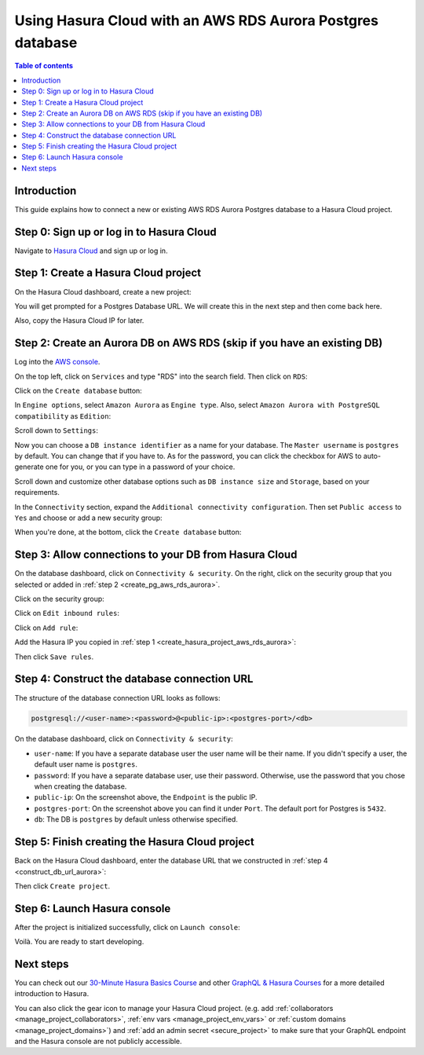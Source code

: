 .. meta::
   :description: Using Hasura with an AWS RDS Aurora database
   :keywords: hasura, docs, existing database, guide, aws rds aurora

.. _cloud_db_aws_rds_aurora:

Using Hasura Cloud with an AWS RDS Aurora Postgres database
===========================================================

.. contents:: Table of contents
  :backlinks: none
  :depth: 2
  :local:

Introduction
------------

This guide explains how to connect a new or existing AWS RDS Aurora Postgres database to a Hasura Cloud project.

Step 0: Sign up or log in to Hasura Cloud
-----------------------------------------

Navigate to `Hasura Cloud <https://cloud.hasura.io/>`__ and sign up or log in.

.. _create_hasura_project_aws_rds_aurora:

Step 1: Create a Hasura Cloud project
-------------------------------------

On the Hasura Cloud dashboard, create a new project:

.. thumbnail:: /img/graphql/cloud/cloud-dbs/create-hasura-cloud-project.png
   :alt: Create Hasura Cloud project
   :width: 1000px

You will get prompted for a Postgres Database URL. We will create this in the next step and then come back here.

.. thumbnail:: /img/graphql/cloud/cloud-dbs/database-setup.png
   :alt: Hasura Cloud database setup
   :width: 500px

Also, copy the Hasura Cloud IP for later.

.. _create_pg_aws_rds_aurora:

Step 2: Create an Aurora DB on AWS RDS (skip if you have an existing DB)
------------------------------------------------------------------------

Log into the `AWS console <https://console.aws.amazon.com//>`__.

On the top left, click on ``Services`` and type "RDS" into the search field. Then click on ``RDS``:

.. thumbnail:: /img/graphql/cloud/cloud-dbs/aws/search-for-rds.png
   :alt: Navigate to RDS in AWS
   :width: 1000px

Click on the ``Create database`` button:

.. thumbnail:: /img/graphql/cloud/cloud-dbs/aws/create-database.png
   :alt: Create database in AWS
   :width: 1000px

In ``Engine options``, select ``Amazon Aurora`` as ``Engine type``. Also, select ``Amazon Aurora with PostgreSQL compatibility`` as ``Edition``:

.. thumbnail:: /img/graphql/cloud/cloud-dbs/aws/aurora/rds-select-aurora.png
   :alt: Select Aurora for RDS instance on AWS
   :width: 600px

Scroll down to ``Settings``: 

.. thumbnail:: /img/graphql/cloud/cloud-dbs/aws/rds-settings.png
   :alt: Settings for RDS instance on AWS
   :width: 600px

Now you can choose a ``DB instance identifier`` as a name for your database. The ``Master username`` is ``postgres`` by default. 
You can change that if you have to. As for the password, you can click the checkbox for AWS to auto-generate one for you, or you can type in a password of your choice.

Scroll down and customize other database options such as ``DB instance size`` and ``Storage``, based on your requirements.

In the ``Connectivity`` section, expand the ``Additional connectivity configuration``. Then set ``Public access`` to ``Yes`` and choose or add a new security group:

.. thumbnail:: /img/graphql/cloud/cloud-dbs/aws/rds-connectivity.png
   :alt: Connectivity for RDS instance on AWS
   :width: 600px

When you're done, at the bottom, click the ``Create database`` button:

.. thumbnail:: /img/graphql/cloud/cloud-dbs/aws/rds-click-create.png
   :alt: Create RDS instance on AWS
   :width: 700px

Step 3: Allow connections to your DB from Hasura Cloud
------------------------------------------------------

On the database dashboard, click on ``Connectivity & security``. On the right, click on the security group that you selected or added in :ref:`step 2 <create_pg_aws_rds_aurora>`.

.. thumbnail:: /img/graphql/cloud/cloud-dbs/aws/aurora/find-security-group.png
   :alt: Find the security group on AWS RDS
   :width: 1000px

Click on the security group:

.. thumbnail:: /img/graphql/cloud/cloud-dbs/aws/select-security-group.png
   :alt: Click on the security group
   :width: 1000px

Click on ``Edit inbound rules``:

.. thumbnail:: /img/graphql/cloud/cloud-dbs/aws/inbound-rules.png
   :alt: Edit inbound rules for AWS RDS database
   :width: 1000px

Click on ``Add rule``:

.. thumbnail:: /img/graphql/cloud/cloud-dbs/aws/add-inbound-rule.png
   :alt: Add an inbound rule for AWS RDS database
   :width: 1000px

Add the Hasura IP you copied in :ref:`step 1 <create_hasura_project_aws_rds_aurora>`:

.. thumbnail:: /img/graphql/cloud/cloud-dbs/aws/add-hasura-ip.png
   :alt: Add the Hasura IP for AWS RDS database
   :width: 1000px

Then click ``Save rules``.

.. _construct_db_url_aurora:

Step 4: Construct the database connection URL
---------------------------------------------

The structure of the database connection URL looks as follows:

.. code-block:: bash

    postgresql://<user-name>:<password>@<public-ip>:<postgres-port>/<db>

On the database dashboard, click on ``Connectivity & security``:

.. thumbnail:: /img/graphql/cloud/cloud-dbs/aws/aurora/get-db-connection-string.png
   :alt: Construct the database connection string for AWS RDS
   :width: 1000px

- ``user-name``: If you have a separate database user the user name will be their name. If you didn't specify a user, the default user name is ``postgres``.
- ``password``: If you have a separate database user, use their password. Otherwise, use the password that you chose when creating the database.
- ``public-ip``: On the screenshot above, the ``Endpoint`` is the public IP.
- ``postgres-port``: On the screenshot above you can find it under ``Port``. The default port for Postgres is ``5432``.
- ``db``: The DB is ``postgres`` by default unless otherwise specified.

Step 5: Finish creating the Hasura Cloud project
------------------------------------------------

Back on the Hasura Cloud dashboard, enter the database URL that we constructed in :ref:`step 4 <construct_db_url_aurora>`:

.. thumbnail:: /img/graphql/cloud/cloud-dbs/finish-create-project.png
   :alt: Finish creating the Hasura Cloud project
   :width: 500px

Then click ``Create project``.

Step 6: Launch Hasura console
-----------------------------

After the project is initialized successfully, click on ``Launch console``:

.. thumbnail:: /img/graphql/cloud/cloud-dbs/launch-console.png
   :alt: Launch the Hasura console
   :width: 900px

Voilà. You are ready to start developing.

.. thumbnail:: /img/graphql/cloud/cloud-dbs/hasura-console.png
   :alt: Hasura console
   :width: 900px

Next steps
----------

You can check out our `30-Minute Hasura Basics Course <https://hasura.io/learn/graphql/hasura/introduction/>`__
and other `GraphQL & Hasura Courses <https://hasura.io/learn/>`__ for a more detailed introduction to Hasura.

You can also click the gear icon to manage your Hasura Cloud project. (e.g. add :ref:`collaborators <manage_project_collaborators>`,
:ref:`env vars <manage_project_env_vars>` or :ref:`custom domains <manage_project_domains>`) and :ref:`add an admin secret <secure_project>`
to make sure that your GraphQL endpoint and the Hasura console are not publicly accessible.

.. thumbnail:: /img/graphql/cloud/getting-started/project-manage.png
  :alt: Project actions
  :width: 860px

